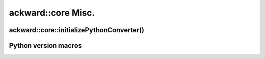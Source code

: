 ===================
ackward::core Misc.
===================

ackward::core::initializePythonConverter()
==========================================

.. doxygenfunction:: ackward::core::initializePythonConverter

Python version macros
=====================

.. doxygenfile:: ackward/core/PythonVersion.hpp

